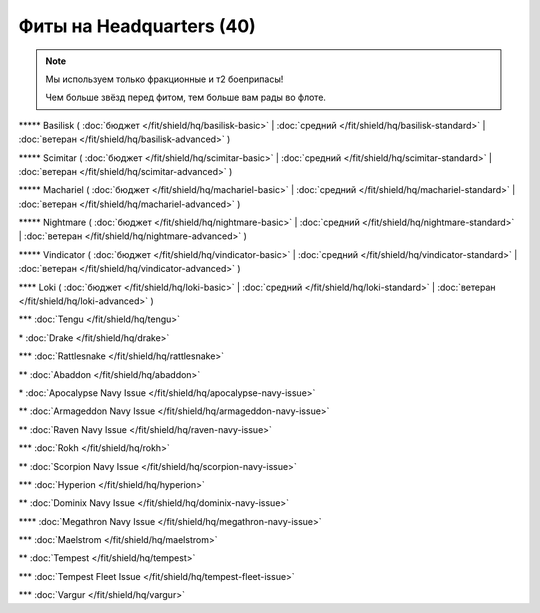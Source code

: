 Фиты на Headquarters (40)
===============

.. note::

    Мы используем только фракционные и т2 боеприпасы!

    Чем больше звёзд перед фитом, тем больше вам рады во флоте.

\*\*\*\*\* Basilisk ( :doc:`бюджет </fit/shield/hq/basilisk-basic>` | :doc:`средний </fit/shield/hq/basilisk-standard>` | :doc:`ветеран </fit/shield/hq/basilisk-advanced>` )

\*\*\*\*\* Scimitar ( :doc:`бюджет </fit/shield/hq/scimitar-basic>` | :doc:`средний </fit/shield/hq/scimitar-standard>` | :doc:`ветеран </fit/shield/hq/scimitar-advanced>` )

\*\*\*\*\* Machariel ( :doc:`бюджет </fit/shield/hq/machariel-basic>` | :doc:`средний </fit/shield/hq/machariel-standard>` | :doc:`ветеран </fit/shield/hq/machariel-advanced>` )

\*\*\*\*\* Nightmare ( :doc:`бюджет </fit/shield/hq/nightmare-basic>` | :doc:`средний </fit/shield/hq/nightmare-standard>` | :doc:`ветеран </fit/shield/hq/nightmare-advanced>` )

\*\*\*\*\* Vindicator ( :doc:`бюджет </fit/shield/hq/vindicator-basic>` | :doc:`средний </fit/shield/hq/vindicator-standard>` | :doc:`ветеран </fit/shield/hq/vindicator-advanced>` )

\*\*\*\* Loki ( :doc:`бюджет </fit/shield/hq/loki-basic>` | :doc:`средний </fit/shield/hq/loki-standard>` | :doc:`ветеран </fit/shield/hq/loki-advanced>` )

\*\*\* :doc:`Tengu </fit/shield/hq/tengu>`

\* :doc:`Drake </fit/shield/hq/drake>`

\*\*\* :doc:`Rattlesnake </fit/shield/hq/rattlesnake>`

\*\* :doc:`Abaddon </fit/shield/hq/abaddon>`

\* :doc:`Apocalypse Navy Issue </fit/shield/hq/apocalypse-navy-issue>`

\*\* :doc:`Armageddon Navy Issue </fit/shield/hq/armageddon-navy-issue>`

\*\* :doc:`Raven Navy Issue </fit/shield/hq/raven-navy-issue>`

\*\*\* :doc:`Rokh </fit/shield/hq/rokh>`

\*\* :doc:`Scorpion Navy Issue </fit/shield/hq/scorpion-navy-issue>`

\*\*\* :doc:`Hyperion </fit/shield/hq/hyperion>`

\*\* :doc:`Dominix Navy Issue </fit/shield/hq/dominix-navy-issue>`

\*\*\*\* :doc:`Megathron Navy Issue </fit/shield/hq/megathron-navy-issue>`

\*\*\* :doc:`Maelstrom </fit/shield/hq/maelstrom>`

\*\* :doc:`Tempest </fit/shield/hq/tempest>`

\*\*\* :doc:`Tempest Fleet Issue </fit/shield/hq/tempest-fleet-issue>`

\*\*\* :doc:`Vargur </fit/shield/hq/vargur>`
